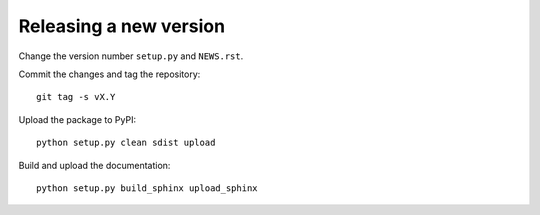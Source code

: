 Releasing a new version
=======================

Change the version number ``setup.py`` and ``NEWS.rst``.

Commit the changes and tag the repository::

    git tag -s vX.Y

Upload the package to PyPI::

    python setup.py clean sdist upload

Build and upload the documentation::

    python setup.py build_sphinx upload_sphinx

